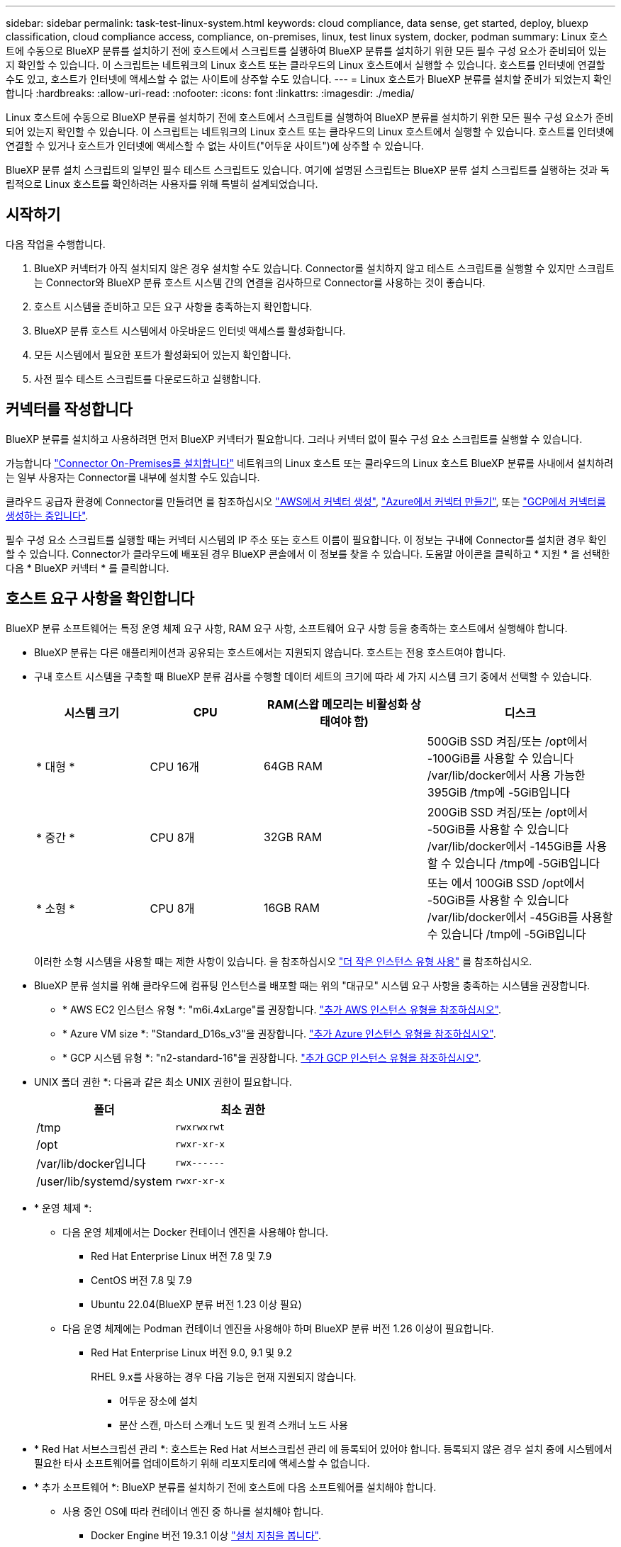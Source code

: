 ---
sidebar: sidebar 
permalink: task-test-linux-system.html 
keywords: cloud compliance, data sense, get started, deploy, bluexp classification, cloud compliance access, compliance, on-premises, linux, test linux system, docker, podman 
summary: Linux 호스트에 수동으로 BlueXP 분류를 설치하기 전에 호스트에서 스크립트를 실행하여 BlueXP 분류를 설치하기 위한 모든 필수 구성 요소가 준비되어 있는지 확인할 수 있습니다. 이 스크립트는 네트워크의 Linux 호스트 또는 클라우드의 Linux 호스트에서 실행할 수 있습니다. 호스트를 인터넷에 연결할 수도 있고, 호스트가 인터넷에 액세스할 수 없는 사이트에 상주할 수도 있습니다. 
---
= Linux 호스트가 BlueXP 분류를 설치할 준비가 되었는지 확인합니다
:hardbreaks:
:allow-uri-read: 
:nofooter: 
:icons: font
:linkattrs: 
:imagesdir: ./media/


[role="lead"]
Linux 호스트에 수동으로 BlueXP 분류를 설치하기 전에 호스트에서 스크립트를 실행하여 BlueXP 분류를 설치하기 위한 모든 필수 구성 요소가 준비되어 있는지 확인할 수 있습니다. 이 스크립트는 네트워크의 Linux 호스트 또는 클라우드의 Linux 호스트에서 실행할 수 있습니다. 호스트를 인터넷에 연결할 수 있거나 호스트가 인터넷에 액세스할 수 없는 사이트("어두운 사이트")에 상주할 수 있습니다.

BlueXP 분류 설치 스크립트의 일부인 필수 테스트 스크립트도 있습니다. 여기에 설명된 스크립트는 BlueXP 분류 설치 스크립트를 실행하는 것과 독립적으로 Linux 호스트를 확인하려는 사용자를 위해 특별히 설계되었습니다.



== 시작하기

다음 작업을 수행합니다.

. BlueXP 커넥터가 아직 설치되지 않은 경우 설치할 수도 있습니다. Connector를 설치하지 않고 테스트 스크립트를 실행할 수 있지만 스크립트는 Connector와 BlueXP 분류 호스트 시스템 간의 연결을 검사하므로 Connector를 사용하는 것이 좋습니다.
. 호스트 시스템을 준비하고 모든 요구 사항을 충족하는지 확인합니다.
. BlueXP 분류 호스트 시스템에서 아웃바운드 인터넷 액세스를 활성화합니다.
. 모든 시스템에서 필요한 포트가 활성화되어 있는지 확인합니다.
. 사전 필수 테스트 스크립트를 다운로드하고 실행합니다.




== 커넥터를 작성합니다

BlueXP 분류를 설치하고 사용하려면 먼저 BlueXP 커넥터가 필요합니다. 그러나 커넥터 없이 필수 구성 요소 스크립트를 실행할 수 있습니다.

가능합니다 https://docs.netapp.com/us-en/bluexp-setup-admin/task-quick-start-connector-on-prem.html["Connector On-Premises를 설치합니다"^] 네트워크의 Linux 호스트 또는 클라우드의 Linux 호스트 BlueXP 분류를 사내에서 설치하려는 일부 사용자는 Connector를 내부에 설치할 수도 있습니다.

클라우드 공급자 환경에 Connector를 만들려면 를 참조하십시오 https://docs.netapp.com/us-en/bluexp-setup-admin/task-quick-start-connector-aws.html["AWS에서 커넥터 생성"^], https://docs.netapp.com/us-en/bluexp-setup-admin/task-quick-start-connector-azure.html["Azure에서 커넥터 만들기"^], 또는 https://docs.netapp.com/us-en/bluexp-setup-admin/task-quick-start-connector-google.html["GCP에서 커넥터를 생성하는 중입니다"^].

필수 구성 요소 스크립트를 실행할 때는 커넥터 시스템의 IP 주소 또는 호스트 이름이 필요합니다. 이 정보는 구내에 Connector를 설치한 경우 확인할 수 있습니다. Connector가 클라우드에 배포된 경우 BlueXP 콘솔에서 이 정보를 찾을 수 있습니다. 도움말 아이콘을 클릭하고 * 지원 * 을 선택한 다음 * BlueXP 커넥터 * 를 클릭합니다.



== 호스트 요구 사항을 확인합니다

BlueXP 분류 소프트웨어는 특정 운영 체제 요구 사항, RAM 요구 사항, 소프트웨어 요구 사항 등을 충족하는 호스트에서 실행해야 합니다.

* BlueXP 분류는 다른 애플리케이션과 공유되는 호스트에서는 지원되지 않습니다. 호스트는 전용 호스트여야 합니다.
* 구내 호스트 시스템을 구축할 때 BlueXP 분류 검사를 수행할 데이터 세트의 크기에 따라 세 가지 시스템 크기 중에서 선택할 수 있습니다.
+
[cols="18,18,26,30"]
|===
| 시스템 크기 | CPU | RAM(스왑 메모리는 비활성화 상태여야 함) | 디스크 


| * 대형 * | CPU 16개 | 64GB RAM | 500GiB SSD 켜짐/또는
/opt에서 -100GiB를 사용할 수 있습니다
/var/lib/docker에서 사용 가능한 395GiB
/tmp에 -5GiB입니다 


| * 중간 * | CPU 8개 | 32GB RAM | 200GiB SSD 켜짐/또는
/opt에서 -50GiB를 사용할 수 있습니다
/var/lib/docker에서 -145GiB를 사용할 수 있습니다
/tmp에 -5GiB입니다 


| * 소형 * | CPU 8개 | 16GB RAM | 또는 에서 100GiB SSD
/opt에서 -50GiB를 사용할 수 있습니다
/var/lib/docker에서 -45GiB를 사용할 수 있습니다
/tmp에 -5GiB입니다 
|===
+
이러한 소형 시스템을 사용할 때는 제한 사항이 있습니다. 을 참조하십시오 link:concept-cloud-compliance.html#using-a-smaller-instance-type["더 작은 인스턴스 유형 사용"] 를 참조하십시오.

* BlueXP 분류 설치를 위해 클라우드에 컴퓨팅 인스턴스를 배포할 때는 위의 "대규모" 시스템 요구 사항을 충족하는 시스템을 권장합니다.
+
** * AWS EC2 인스턴스 유형 *: "m6i.4xLarge"를 권장합니다. link:reference-instance-types.html#aws-instance-types["추가 AWS 인스턴스 유형을 참조하십시오"^].
** * Azure VM size *: "Standard_D16s_v3"을 권장합니다. link:reference-instance-types.html#azure-instance-types["추가 Azure 인스턴스 유형을 참조하십시오"^].
** * GCP 시스템 유형 *: "n2-standard-16"을 권장합니다. link:reference-instance-types.html#gcp-instance-types["추가 GCP 인스턴스 유형을 참조하십시오"^].


* UNIX 폴더 권한 *: 다음과 같은 최소 UNIX 권한이 필요합니다.
+
[cols="25,25"]
|===
| 폴더 | 최소 권한 


| /tmp | `rwxrwxrwt` 


| /opt | `rwxr-xr-x` 


| /var/lib/docker입니다 | `rwx------` 


| /user/lib/systemd/system | `rwxr-xr-x` 
|===
* * 운영 체제 *:
+
** 다음 운영 체제에서는 Docker 컨테이너 엔진을 사용해야 합니다.
+
*** Red Hat Enterprise Linux 버전 7.8 및 7.9
*** CentOS 버전 7.8 및 7.9
*** Ubuntu 22.04(BlueXP 분류 버전 1.23 이상 필요)


** 다음 운영 체제에는 Podman 컨테이너 엔진을 사용해야 하며 BlueXP 분류 버전 1.26 이상이 필요합니다.
+
*** Red Hat Enterprise Linux 버전 9.0, 9.1 및 9.2
+
RHEL 9.x를 사용하는 경우 다음 기능은 현재 지원되지 않습니다.

+
**** 어두운 장소에 설치
**** 분산 스캔, 마스터 스캐너 노드 및 원격 스캐너 노드 사용






* * Red Hat 서브스크립션 관리 *: 호스트는 Red Hat 서브스크립션 관리 에 등록되어 있어야 합니다. 등록되지 않은 경우 설치 중에 시스템에서 필요한 타사 소프트웨어를 업데이트하기 위해 리포지토리에 액세스할 수 없습니다.
* * 추가 소프트웨어 *: BlueXP 분류를 설치하기 전에 호스트에 다음 소프트웨어를 설치해야 합니다.
+
** 사용 중인 OS에 따라 컨테이너 엔진 중 하나를 설치해야 합니다.
+
*** Docker Engine 버전 19.3.1 이상 https://docs.docker.com/engine/install/["설치 지침을 봅니다"^].
+
https://youtu.be/Ogoufel1q6c["이 비디오 시청"^] CentOS에 Docker를 설치하는 빠른 데모를 보려면

*** Podman 버전 4 이상 Podman을 설치하려면 시스템 패키지를 업데이트하십시오 (`sudo yum update -y`)를 클릭한 다음 Podman을 설치합니다 (`sudo yum install podman -y`)를 클릭합니다.


** Python 버전 3.6 이상. https://www.python.org/downloads/["설치 지침을 봅니다"^].


* * Firewalld 고려 사항 *: 사용하려는 경우 `firewalld`BlueXP 분류를 설치하기 전에 활성화하는 것이 좋습니다. 다음 명령을 실행하여 구성합니다 `firewalld` 따라서 BlueXP 분류와 호환됩니다.
+
....
firewall-cmd --permanent --add-service=http
firewall-cmd --permanent --add-service=https
firewall-cmd --permanent --add-port=80/tcp
firewall-cmd --permanent --add-port=8080/tcp
firewall-cmd --permanent --add-port=443/tcp
firewall-cmd --reload
....
+
추가 BlueXP 분류 호스트를 스캐너 노드(분산 모델)로 사용할 계획이라면 이 규칙을 주 시스템에 추가하십시오.

+
....
firewall-cmd --permanent --add-port=2377/tcp
firewall-cmd --permanent --add-port=7946/udp
firewall-cmd --permanent --add-port=7946/tcp
firewall-cmd --permanent --add-port=4789/udp
....
+
Docker 또는 Podman을 활성화 또는 업데이트할 때마다 다시 시작해야 합니다 `firewalld` 설정.





== BlueXP 분류에서 아웃바운드 인터넷 액세스를 활성화합니다

BlueXP 분류에는 아웃바운드 인터넷 액세스가 필요합니다. 가상 또는 물리적 네트워크에서 인터넷 액세스에 프록시 서버를 사용하는 경우 BlueXP 분류 인스턴스에 다음 엔드포인트에 연결할 수 있는 아웃바운드 인터넷 액세스 권한이 있는지 확인합니다.


TIP: 인터넷에 연결되지 않은 사이트에 설치된 호스트 시스템에는 이 섹션이 필요하지 않습니다.

[cols="43,57"]
|===
| 엔드포인트 | 목적 


| https://api.bluexp.netapp.com 으로 문의하십시오 | NetApp 계정을 포함한 BlueXP 서비스와 통신합니다. 


| https://netapp-cloud-account.auth0.com \https://auth0.com 으로 문의하십시오 | BlueXP 웹 사이트와 통신하여 중앙 집중식 사용자 인증. 


| https://support.compliance.api.bluexp.netapp.com/\https://hub.docker.com\https://auth.docker.io\https://registry-1.docker.io\https://index.docker.io/\https://dseasb33srnrn.cloudfront.net/\https://production.cloudflare.docker.com/ | 소프트웨어 이미지, 매니페스트, 템플릿에 액세스하고 로그 및 메트릭을 보낼 수 있습니다. 


| https://support.compliance.api.bluexp.netapp.com/ 으로 문의하십시오 | NetApp에서 감사 레코드의 데이터를 스트리밍할 수 있습니다. 


| https://github.com/docker \https://download.docker.com 으로 문의하십시오 | Docker 설치를 위한 사전 필수 패키지를 제공합니다. 


| http://mirror.centos.org \http://mirrorlist.centos.org \http://mirror.centos.org/centos/7/extras/x86_64/Packages/container-selinux-2.107-3.el7.noarch.rpm 를 참조하십시오 | CentOS 설치를 위한 필수 패키지를 제공합니다. 


| \http://packages.ubuntu.com/
\http://archive.ubuntu.com | Ubuntu 설치를 위한 필수 패키지를 제공합니다. 
|===


== 필요한 모든 포트가 활성화되어 있는지 확인합니다

커넥터, BlueXP 분류, Active Directory 및 데이터 소스 간의 통신에 필요한 모든 포트가 열려 있는지 확인해야 합니다.

[cols="25,25,50"]
|===
| 연결 유형 | 포트 | 설명 


| 커넥터 <>BlueXP 분류 | 8080(TCP), 443(TCP) 및 80 | Connector의 방화벽 또는 라우팅 규칙은 포트 443을 통해 BlueXP 분류 인스턴스 간에 인바운드 및 아웃바운드 트래픽을 허용해야 합니다. 포트 8080이 열려 있는지 확인하여 BlueXP에서 설치 진행률을 확인합니다. 


| 커넥터 <>ONTAP 클러스터(NAS) | 443(TCP)  a| 
BlueXP는 HTTPS를 사용하여 ONTAP 클러스터를 검색합니다. 사용자 지정 방화벽 정책을 사용하는 경우 커넥터 호스트는 포트 443을 통한 아웃바운드 HTTPS 액세스를 허용해야 합니다. Connector가 클라우드에 있는 경우 모든 아웃바운드 통신은 사전 정의된 방화벽 또는 라우팅 규칙으로 허용됩니다.

|===


== BlueXP 분류 필수 구성 요소 스크립트를 실행합니다

다음 단계에 따라 BlueXP 분류 전제 조건 스크립트를 실행합니다.

https://youtu.be/_RCYpuLXiV0?si=QLGUw8mqPrz9qs4B["이 비디오 시청"^] 필수 구성 요소 스크립트를 실행하고 결과를 해석하는 방법을 확인합니다.

.필요한 것
* Linux 시스템이 를 충족하는지 확인합니다 <<호스트 요구 사항을 확인합니다,호스트 요구 사항>>.
* 시스템에 2개의 필수 소프트웨어 패키지(Docker Engine 또는 Podman 및 Python 3)가 설치되어 있는지 확인합니다.
* Linux 시스템에 대한 루트 권한이 있는지 확인합니다.


.단계
. 에서 BlueXP 분류 필수 구성 요소 스크립트를 다운로드합니다 https://mysupport.netapp.com/site/products/all/details/cloud-data-sense/downloads-tab/["NetApp Support 사이트"^]. 선택해야 하는 파일의 이름은 * standalone-pre-requised-tester-<version> * 입니다.
. 사용할 Linux 호스트에 파일을 복사합니다(사용) `scp` 또는 다른 방법 참조).
. 스크립트를 실행할 권한을 할당합니다.
+
[source, cli]
----
chmod +x standalone-pre-requisite-tester-v1.25.0
----
. 다음 명령을 사용하여 스크립트를 실행합니다.
+
[source, cli]
----
 ./standalone-pre-requisite-tester-v1.25.0 <--darksite>
----
+
인터넷 액세스가 없는 호스트에서 스크립트를 실행하는 경우에만 "--car사이트" 옵션을 추가합니다. 호스트가 인터넷에 연결되어 있지 않으면 특정 필수 구성 요소 테스트를 건너뜁니다.

. 이 스크립트는 BlueXP 분류 호스트 시스템의 IP 주소를 묻는 메시지를 표시합니다.
+
** IP 주소 또는 호스트 이름을 입력합니다.


. 이 스크립트에는 BlueXP Connector가 설치되어 있는지 여부를 묻는 메시지가 표시됩니다.
+
** 커넥터가 설치되어 있지 않으면 * N * 을 입력하십시오.
** 커넥터가 설치된 경우 * Y * 를 입력합니다. 그런 다음 테스트 스크립트가 이 연결을 테스트할 수 있도록 BlueXP Connector의 IP 주소 또는 호스트 이름을 입력합니다.


. 이 스크립트는 시스템에서 다양한 테스트를 실행하고 진행되면서 결과를 표시합니다. 작업이 완료되면 세션 로그를 라는 파일에 씁니다 `prerequisites-test-<timestamp>.log` 디렉토리에 있습니다 `/opt/netapp/install_logs`.


.결과
모든 필수 구성 요소 테스트가 성공적으로 실행된 경우 준비가 되면 호스트에 BlueXP 분류를 설치할 수 있습니다.

발견된 문제가 있는 경우 "권장" 또는 "필수"로 분류하여 해결합니다. 권장 문제는 일반적으로 BlueXP 분류 검사 및 분류 작업의 실행 속도를 느리게 만드는 항목입니다. 이러한 항목은 수정할 필요가 없지만, 이를 해결할 수 있습니다.

"필수" 문제가 있는 경우 문제를 해결하고 사전 요구 사항 테스트 스크립트를 다시 실행해야 합니다.
